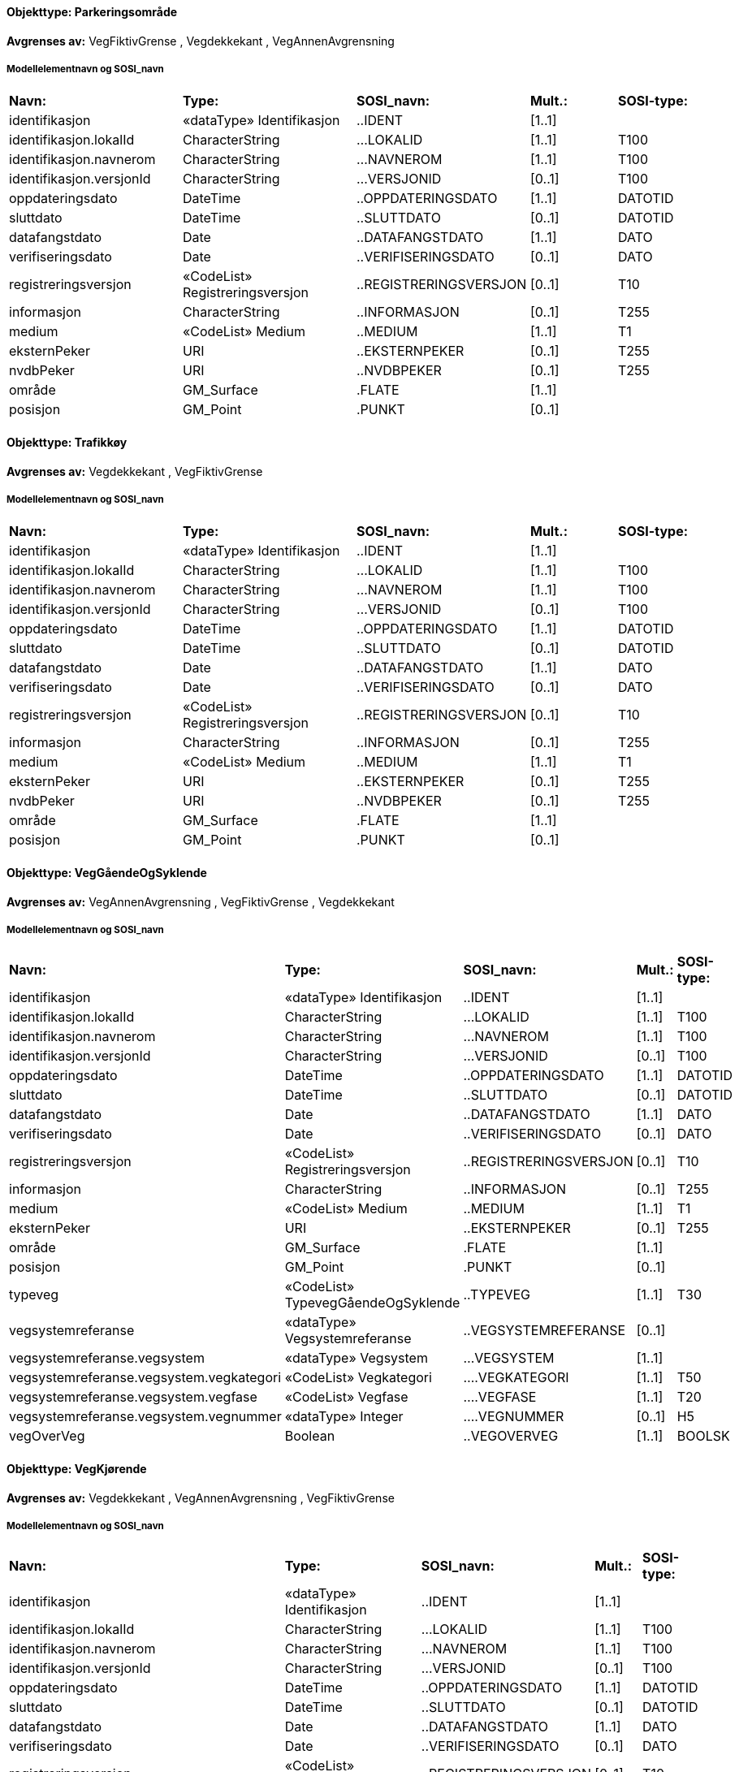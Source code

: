 // Start of SOSI-format
 
[discrete]
==== Objekttype: Parkeringsområde
**Avgrenses av:** VegFiktivGrense
, Vegdekkekant
, VegAnnenAvgrensning
 
[discrete]
===== Modellelementnavn og SOSI_navn
[cols="20,20,20,10,10"]
|===
|*Navn:* 
|*Type:* 
|*SOSI_navn:* 
|*Mult.:* 
|*SOSI-type:* 
 
|identifikasjon
|«dataType» Identifikasjon
|..IDENT
|[1..1]
|
 
|identifikasjon.lokalId
|CharacterString
|...LOKALID
|[1..1]
|T100
 
|identifikasjon.navnerom
|CharacterString
|...NAVNEROM
|[1..1]
|T100
 
|identifikasjon.versjonId
|CharacterString
|...VERSJONID
|[0..1]
|T100
 
|oppdateringsdato
|DateTime
|..OPPDATERINGSDATO
|[1..1]
|DATOTID
 
|sluttdato
|DateTime
|..SLUTTDATO
|[0..1]
|DATOTID
 
|datafangstdato
|Date
|..DATAFANGSTDATO
|[1..1]
|DATO
 
|verifiseringsdato
|Date
|..VERIFISERINGSDATO
|[0..1]
|DATO
 
|registreringsversjon
|«CodeList» Registreringsversjon
|..REGISTRERINGSVERSJON
|[0..1]
|T10
 
|informasjon
|CharacterString
|..INFORMASJON
|[0..1]
|T255
 
|medium
|«CodeList» Medium
|..MEDIUM
|[1..1]
|T1
 
|eksternPeker
|URI
|..EKSTERNPEKER
|[0..1]
|T255
 
|nvdbPeker
|URI
|..NVDBPEKER
|[0..1]
|T255
 
|område
|GM_Surface
|.FLATE
|[1..1]
|
 
|posisjon
|GM_Point
|.PUNKT
|[0..1]
|
 
|===
 
[discrete]
==== Objekttype: Trafikkøy
**Avgrenses av:** Vegdekkekant
, VegFiktivGrense
 
[discrete]
===== Modellelementnavn og SOSI_navn
[cols="20,20,20,10,10"]
|===
|*Navn:* 
|*Type:* 
|*SOSI_navn:* 
|*Mult.:* 
|*SOSI-type:* 
 
|identifikasjon
|«dataType» Identifikasjon
|..IDENT
|[1..1]
|
 
|identifikasjon.lokalId
|CharacterString
|...LOKALID
|[1..1]
|T100
 
|identifikasjon.navnerom
|CharacterString
|...NAVNEROM
|[1..1]
|T100
 
|identifikasjon.versjonId
|CharacterString
|...VERSJONID
|[0..1]
|T100
 
|oppdateringsdato
|DateTime
|..OPPDATERINGSDATO
|[1..1]
|DATOTID
 
|sluttdato
|DateTime
|..SLUTTDATO
|[0..1]
|DATOTID
 
|datafangstdato
|Date
|..DATAFANGSTDATO
|[1..1]
|DATO
 
|verifiseringsdato
|Date
|..VERIFISERINGSDATO
|[0..1]
|DATO
 
|registreringsversjon
|«CodeList» Registreringsversjon
|..REGISTRERINGSVERSJON
|[0..1]
|T10
 
|informasjon
|CharacterString
|..INFORMASJON
|[0..1]
|T255
 
|medium
|«CodeList» Medium
|..MEDIUM
|[1..1]
|T1
 
|eksternPeker
|URI
|..EKSTERNPEKER
|[0..1]
|T255
 
|nvdbPeker
|URI
|..NVDBPEKER
|[0..1]
|T255
 
|område
|GM_Surface
|.FLATE
|[1..1]
|
 
|posisjon
|GM_Point
|.PUNKT
|[0..1]
|
 
|===
 
[discrete]
==== Objekttype: VegGåendeOgSyklende
**Avgrenses av:** VegAnnenAvgrensning
, VegFiktivGrense
, Vegdekkekant
 
[discrete]
===== Modellelementnavn og SOSI_navn
[cols="20,20,20,10,10"]
|===
|*Navn:* 
|*Type:* 
|*SOSI_navn:* 
|*Mult.:* 
|*SOSI-type:* 
 
|identifikasjon
|«dataType» Identifikasjon
|..IDENT
|[1..1]
|
 
|identifikasjon.lokalId
|CharacterString
|...LOKALID
|[1..1]
|T100
 
|identifikasjon.navnerom
|CharacterString
|...NAVNEROM
|[1..1]
|T100
 
|identifikasjon.versjonId
|CharacterString
|...VERSJONID
|[0..1]
|T100
 
|oppdateringsdato
|DateTime
|..OPPDATERINGSDATO
|[1..1]
|DATOTID
 
|sluttdato
|DateTime
|..SLUTTDATO
|[0..1]
|DATOTID
 
|datafangstdato
|Date
|..DATAFANGSTDATO
|[1..1]
|DATO
 
|verifiseringsdato
|Date
|..VERIFISERINGSDATO
|[0..1]
|DATO
 
|registreringsversjon
|«CodeList» Registreringsversjon
|..REGISTRERINGSVERSJON
|[0..1]
|T10
 
|informasjon
|CharacterString
|..INFORMASJON
|[0..1]
|T255
 
|medium
|«CodeList» Medium
|..MEDIUM
|[1..1]
|T1
 
|eksternPeker
|URI
|..EKSTERNPEKER
|[0..1]
|T255
 
|område
|GM_Surface
|.FLATE
|[1..1]
|
 
|posisjon
|GM_Point
|.PUNKT
|[0..1]
|
 
|typeveg
|«CodeList» TypevegGåendeOgSyklende
|..TYPEVEG
|[1..1]
|T30
 
|vegsystemreferanse
|«dataType» Vegsystemreferanse
|..VEGSYSTEMREFERANSE
|[0..1]
|
 
|vegsystemreferanse.vegsystem
|«dataType» Vegsystem
|...VEGSYSTEM
|[1..1]
|
 
|vegsystemreferanse.vegsystem.vegkategori
|«CodeList» Vegkategori
|....VEGKATEGORI
|[1..1]
|T50
 
|vegsystemreferanse.vegsystem.vegfase
|«CodeList» Vegfase
|....VEGFASE
|[1..1]
|T20
 
|vegsystemreferanse.vegsystem.vegnummer
|«dataType» Integer
|....VEGNUMMER
|[0..1]
|H5
 
|vegOverVeg
|Boolean
|..VEGOVERVEG
|[1..1]
|BOOLSK
 
|===
 
[discrete]
==== Objekttype: VegKjørende
**Avgrenses av:** Vegdekkekant
, VegAnnenAvgrensning
, VegFiktivGrense
 
[discrete]
===== Modellelementnavn og SOSI_navn
[cols="20,20,20,10,10"]
|===
|*Navn:* 
|*Type:* 
|*SOSI_navn:* 
|*Mult.:* 
|*SOSI-type:* 
 
|identifikasjon
|«dataType» Identifikasjon
|..IDENT
|[1..1]
|
 
|identifikasjon.lokalId
|CharacterString
|...LOKALID
|[1..1]
|T100
 
|identifikasjon.navnerom
|CharacterString
|...NAVNEROM
|[1..1]
|T100
 
|identifikasjon.versjonId
|CharacterString
|...VERSJONID
|[0..1]
|T100
 
|oppdateringsdato
|DateTime
|..OPPDATERINGSDATO
|[1..1]
|DATOTID
 
|sluttdato
|DateTime
|..SLUTTDATO
|[0..1]
|DATOTID
 
|datafangstdato
|Date
|..DATAFANGSTDATO
|[1..1]
|DATO
 
|verifiseringsdato
|Date
|..VERIFISERINGSDATO
|[0..1]
|DATO
 
|registreringsversjon
|«CodeList» Registreringsversjon
|..REGISTRERINGSVERSJON
|[0..1]
|T10
 
|informasjon
|CharacterString
|..INFORMASJON
|[0..1]
|T255
 
|medium
|«CodeList» Medium
|..MEDIUM
|[1..1]
|T1
 
|eksternPeker
|URI
|..EKSTERNPEKER
|[0..1]
|T255
 
|område
|GM_Surface
|.FLATE
|[1..1]
|
 
|posisjon
|GM_Point
|.PUNKT
|[0..1]
|
 
|typeveg
|«CodeList» TypevegKjørende
|..TYPEVEG
|[0..1]
|T30
 
|vegsystemreferanse
|«dataType» Vegsystemreferanse
|..VEGSYSTEMREFERANSE
|[1..1]
|
 
|vegsystemreferanse.vegsystem
|«dataType» Vegsystem
|...VEGSYSTEM
|[1..1]
|
 
|vegsystemreferanse.vegsystem.vegkategori
|«CodeList» Vegkategori
|....VEGKATEGORI
|[1..1]
|T50
 
|vegsystemreferanse.vegsystem.vegfase
|«CodeList» Vegfase
|....VEGFASE
|[1..1]
|T20
 
|vegsystemreferanse.vegsystem.vegnummer
|«dataType» Integer
|....VEGNUMMER
|[0..1]
|H5
 
|vegOverVeg
|Boolean
|..VEGOVERVEG
|[1..1]
|BOOLSK
 
|===
 
[discrete]
==== Objekttype: VegAnnenAvgrensning
*Avgrenser:* VegKjørende
, Parkeringsområde
, VegGåendeOgSyklende
 
[discrete]
===== Modellelementnavn og SOSI_navn
[cols="20,20,20,10,10"]
|===
|*Navn:* 
|*Type:* 
|*SOSI_navn:* 
|*Mult.:* 
|*SOSI-type:* 
 
|identifikasjon
|«dataType» Identifikasjon
|..IDENT
|[1..1]
|
 
|identifikasjon.lokalId
|CharacterString
|...LOKALID
|[1..1]
|T100
 
|identifikasjon.navnerom
|CharacterString
|...NAVNEROM
|[1..1]
|T100
 
|identifikasjon.versjonId
|CharacterString
|...VERSJONID
|[0..1]
|T100
 
|oppdateringsdato
|DateTime
|..OPPDATERINGSDATO
|[1..1]
|DATOTID
 
|sluttdato
|DateTime
|..SLUTTDATO
|[0..1]
|DATOTID
 
|datafangstdato
|Date
|..DATAFANGSTDATO
|[1..1]
|DATO
 
|verifiseringsdato
|Date
|..VERIFISERINGSDATO
|[0..1]
|DATO
 
|registreringsversjon
|«CodeList» Registreringsversjon
|..REGISTRERINGSVERSJON
|[0..1]
|T10
 
|informasjon
|CharacterString
|..INFORMASJON
|[0..1]
|T255
 
|medium
|«CodeList» Medium
|..MEDIUM
|[1..1]
|T1
 
|eksternPeker
|URI
|..EKSTERNPEKER
|[0..1]
|T255
 
|kvalitet
|«dataType» Posisjonskvalitet
|..KVALITET
|[1..1]
|
 
|kvalitet.datafangstmetode
|«CodeList» Datafangstmetode
|...DATAFANGSTMETODE
|[1..1]
|T3
 
|kvalitet.nøyaktighet
|Integer
|...NØYAKTIGHET
|[0..1]
|H6
 
|kvalitet.synbarhet
|«CodeList» Synbarhet
|...SYNBARHET
|[0..1]
|H1
 
|kvalitet.datafangstmetodeHøyde
|«CodeList» Datafangstmetode
|...DATAFANGSTMETODEHØYDE
|[0..1]
|T3
 
|kvalitet.nøyaktighetHøyde
|Integer
|...H-NØYAKTIGHET
|[0..1]
|H6
 
|grense
|GM_Curve
|.KURVE
|[1..1]
|
 
|===
 
[discrete]
==== Objekttype: Vegdekkekant
*Avgrenser:* VegKjørende
, Parkeringsområde
, VegGåendeOgSyklende
, Trafikkøy
 
[discrete]
===== Modellelementnavn og SOSI_navn
[cols="20,20,20,10,10"]
|===
|*Navn:* 
|*Type:* 
|*SOSI_navn:* 
|*Mult.:* 
|*SOSI-type:* 
 
|identifikasjon
|«dataType» Identifikasjon
|..IDENT
|[1..1]
|
 
|identifikasjon.lokalId
|CharacterString
|...LOKALID
|[1..1]
|T100
 
|identifikasjon.navnerom
|CharacterString
|...NAVNEROM
|[1..1]
|T100
 
|identifikasjon.versjonId
|CharacterString
|...VERSJONID
|[0..1]
|T100
 
|oppdateringsdato
|DateTime
|..OPPDATERINGSDATO
|[1..1]
|DATOTID
 
|sluttdato
|DateTime
|..SLUTTDATO
|[0..1]
|DATOTID
 
|datafangstdato
|Date
|..DATAFANGSTDATO
|[1..1]
|DATO
 
|verifiseringsdato
|Date
|..VERIFISERINGSDATO
|[0..1]
|DATO
 
|registreringsversjon
|«CodeList» Registreringsversjon
|..REGISTRERINGSVERSJON
|[0..1]
|T10
 
|informasjon
|CharacterString
|..INFORMASJON
|[0..1]
|T255
 
|medium
|«CodeList» Medium
|..MEDIUM
|[1..1]
|T1
 
|eksternPeker
|URI
|..EKSTERNPEKER
|[0..1]
|T255
 
|kvalitet
|«dataType» Posisjonskvalitet
|..KVALITET
|[1..1]
|
 
|kvalitet.datafangstmetode
|«CodeList» Datafangstmetode
|...DATAFANGSTMETODE
|[1..1]
|T3
 
|kvalitet.nøyaktighet
|Integer
|...NØYAKTIGHET
|[0..1]
|H6
 
|kvalitet.synbarhet
|«CodeList» Synbarhet
|...SYNBARHET
|[0..1]
|H1
 
|kvalitet.datafangstmetodeHøyde
|«CodeList» Datafangstmetode
|...DATAFANGSTMETODEHØYDE
|[0..1]
|T3
 
|kvalitet.nøyaktighetHøyde
|Integer
|...H-NØYAKTIGHET
|[0..1]
|H6
 
|grense
|GM_Curve
|.KURVE
|[1..1]
|
 
|høydereferanse
|«CodeList» Høydereferanse
|..HREF
|[1..1]
|T6
 
|===
 
[discrete]
==== Objekttype: VegFiktivGrense
*Avgrenser:* VegKjørende
, Parkeringsområde
, VegGåendeOgSyklende
, Trafikkøy
 
[discrete]
===== Modellelementnavn og SOSI_navn
[cols="20,20,20,10,10"]
|===
|*Navn:* 
|*Type:* 
|*SOSI_navn:* 
|*Mult.:* 
|*SOSI-type:* 
 
|identifikasjon
|«dataType» Identifikasjon
|..IDENT
|[1..1]
|
 
|identifikasjon.lokalId
|CharacterString
|...LOKALID
|[1..1]
|T100
 
|identifikasjon.navnerom
|CharacterString
|...NAVNEROM
|[1..1]
|T100
 
|identifikasjon.versjonId
|CharacterString
|...VERSJONID
|[0..1]
|T100
 
|oppdateringsdato
|DateTime
|..OPPDATERINGSDATO
|[1..1]
|DATOTID
 
|sluttdato
|DateTime
|..SLUTTDATO
|[0..1]
|DATOTID
 
|datafangstdato
|Date
|..DATAFANGSTDATO
|[1..1]
|DATO
 
|verifiseringsdato
|Date
|..VERIFISERINGSDATO
|[0..1]
|DATO
 
|registreringsversjon
|«CodeList» Registreringsversjon
|..REGISTRERINGSVERSJON
|[0..1]
|T10
 
|informasjon
|CharacterString
|..INFORMASJON
|[0..1]
|T255
 
|medium
|«CodeList» Medium
|..MEDIUM
|[1..1]
|T1
 
|eksternPeker
|URI
|..EKSTERNPEKER
|[0..1]
|T255
 
|kvalitet
|«dataType» Posisjonskvalitet
|..KVALITET
|[0..1]
|
 
|kvalitet.datafangstmetode
|«CodeList» Datafangstmetode
|...DATAFANGSTMETODE
|[1..1]
|T3
 
|kvalitet.nøyaktighet
|Integer
|...NØYAKTIGHET
|[0..1]
|H6
 
|kvalitet.synbarhet
|«CodeList» Synbarhet
|...SYNBARHET
|[0..1]
|H1
 
|kvalitet.datafangstmetodeHøyde
|«CodeList» Datafangstmetode
|...DATAFANGSTMETODEHØYDE
|[0..1]
|T3
 
|kvalitet.nøyaktighetHøyde
|Integer
|...H-NØYAKTIGHET
|[0..1]
|H6
 
|grense
|GM_Curve
|.KURVE
|[1..1]
|
 
|===
 
[discrete]
==== Objekttype: AnnetVegarealAvgrensning
 
[discrete]
===== Modellelementnavn og SOSI_navn
[cols="20,20,20,10,10"]
|===
|*Navn:* 
|*Type:* 
|*SOSI_navn:* 
|*Mult.:* 
|*SOSI-type:* 
 
|identifikasjon
|«dataType» Identifikasjon
|..IDENT
|[1..1]
|
 
|identifikasjon.lokalId
|CharacterString
|...LOKALID
|[1..1]
|T100
 
|identifikasjon.navnerom
|CharacterString
|...NAVNEROM
|[1..1]
|T100
 
|identifikasjon.versjonId
|CharacterString
|...VERSJONID
|[0..1]
|T100
 
|oppdateringsdato
|DateTime
|..OPPDATERINGSDATO
|[1..1]
|DATOTID
 
|sluttdato
|DateTime
|..SLUTTDATO
|[0..1]
|DATOTID
 
|datafangstdato
|Date
|..DATAFANGSTDATO
|[1..1]
|DATO
 
|verifiseringsdato
|Date
|..VERIFISERINGSDATO
|[0..1]
|DATO
 
|registreringsversjon
|«CodeList» Registreringsversjon
|..REGISTRERINGSVERSJON
|[0..1]
|T10
 
|informasjon
|CharacterString
|..INFORMASJON
|[0..1]
|T255
 
|medium
|«CodeList» Medium
|..MEDIUM
|[1..1]
|T1
 
|eksternPeker
|URI
|..EKSTERNPEKER
|[0..1]
|T255
 
|kvalitet
|«dataType» Posisjonskvalitet
|..KVALITET
|[1..1]
|
 
|kvalitet.datafangstmetode
|«CodeList» Datafangstmetode
|...DATAFANGSTMETODE
|[1..1]
|T3
 
|kvalitet.nøyaktighet
|Integer
|...NØYAKTIGHET
|[0..1]
|H6
 
|kvalitet.synbarhet
|«CodeList» Synbarhet
|...SYNBARHET
|[0..1]
|H1
 
|kvalitet.datafangstmetodeHøyde
|«CodeList» Datafangstmetode
|...DATAFANGSTMETODEHØYDE
|[0..1]
|T3
 
|kvalitet.nøyaktighetHøyde
|Integer
|...H-NØYAKTIGHET
|[0..1]
|H6
 
|grense
|GM_Curve
|.KURVE
|[1..1]
|
 
|===
 
[discrete]
==== Objekttype: FartsdemperAvgrensning
 
[discrete]
===== Modellelementnavn og SOSI_navn
[cols="20,20,20,10,10"]
|===
|*Navn:* 
|*Type:* 
|*SOSI_navn:* 
|*Mult.:* 
|*SOSI-type:* 
 
|identifikasjon
|«dataType» Identifikasjon
|..IDENT
|[1..1]
|
 
|identifikasjon.lokalId
|CharacterString
|...LOKALID
|[1..1]
|T100
 
|identifikasjon.navnerom
|CharacterString
|...NAVNEROM
|[1..1]
|T100
 
|identifikasjon.versjonId
|CharacterString
|...VERSJONID
|[0..1]
|T100
 
|oppdateringsdato
|DateTime
|..OPPDATERINGSDATO
|[1..1]
|DATOTID
 
|sluttdato
|DateTime
|..SLUTTDATO
|[0..1]
|DATOTID
 
|datafangstdato
|Date
|..DATAFANGSTDATO
|[1..1]
|DATO
 
|verifiseringsdato
|Date
|..VERIFISERINGSDATO
|[0..1]
|DATO
 
|registreringsversjon
|«CodeList» Registreringsversjon
|..REGISTRERINGSVERSJON
|[0..1]
|T10
 
|informasjon
|CharacterString
|..INFORMASJON
|[0..1]
|T255
 
|medium
|«CodeList» Medium
|..MEDIUM
|[1..1]
|T1
 
|eksternPeker
|URI
|..EKSTERNPEKER
|[0..1]
|T255
 
|kvalitet
|«dataType» Posisjonskvalitet
|..KVALITET
|[1..1]
|
 
|kvalitet.datafangstmetode
|«CodeList» Datafangstmetode
|...DATAFANGSTMETODE
|[1..1]
|T3
 
|kvalitet.nøyaktighet
|Integer
|...NØYAKTIGHET
|[0..1]
|H6
 
|kvalitet.synbarhet
|«CodeList» Synbarhet
|...SYNBARHET
|[0..1]
|H1
 
|kvalitet.datafangstmetodeHøyde
|«CodeList» Datafangstmetode
|...DATAFANGSTMETODEHØYDE
|[0..1]
|T3
 
|kvalitet.nøyaktighetHøyde
|Integer
|...H-NØYAKTIGHET
|[0..1]
|H6
 
|nvdbPeker
|URI
|..NVDBPEKER
|[0..1]
|T255
 
|grense
|GM_Curve
|.KURVE
|[1..1]
|
 
|===
 
[discrete]
==== Objekttype: FeristAvgrensning
 
[discrete]
===== Modellelementnavn og SOSI_navn
[cols="20,20,20,10,10"]
|===
|*Navn:* 
|*Type:* 
|*SOSI_navn:* 
|*Mult.:* 
|*SOSI-type:* 
 
|identifikasjon
|«dataType» Identifikasjon
|..IDENT
|[1..1]
|
 
|identifikasjon.lokalId
|CharacterString
|...LOKALID
|[1..1]
|T100
 
|identifikasjon.navnerom
|CharacterString
|...NAVNEROM
|[1..1]
|T100
 
|identifikasjon.versjonId
|CharacterString
|...VERSJONID
|[0..1]
|T100
 
|oppdateringsdato
|DateTime
|..OPPDATERINGSDATO
|[1..1]
|DATOTID
 
|sluttdato
|DateTime
|..SLUTTDATO
|[0..1]
|DATOTID
 
|datafangstdato
|Date
|..DATAFANGSTDATO
|[1..1]
|DATO
 
|verifiseringsdato
|Date
|..VERIFISERINGSDATO
|[0..1]
|DATO
 
|registreringsversjon
|«CodeList» Registreringsversjon
|..REGISTRERINGSVERSJON
|[0..1]
|T10
 
|informasjon
|CharacterString
|..INFORMASJON
|[0..1]
|T255
 
|medium
|«CodeList» Medium
|..MEDIUM
|[1..1]
|T1
 
|eksternPeker
|URI
|..EKSTERNPEKER
|[0..1]
|T255
 
|kvalitet
|«dataType» Posisjonskvalitet
|..KVALITET
|[1..1]
|
 
|kvalitet.datafangstmetode
|«CodeList» Datafangstmetode
|...DATAFANGSTMETODE
|[1..1]
|T3
 
|kvalitet.nøyaktighet
|Integer
|...NØYAKTIGHET
|[0..1]
|H6
 
|kvalitet.synbarhet
|«CodeList» Synbarhet
|...SYNBARHET
|[0..1]
|H1
 
|kvalitet.datafangstmetodeHøyde
|«CodeList» Datafangstmetode
|...DATAFANGSTMETODEHØYDE
|[0..1]
|T3
 
|kvalitet.nøyaktighetHøyde
|Integer
|...H-NØYAKTIGHET
|[0..1]
|H6
 
|nvdbPeker
|URI
|..NVDBPEKER
|[0..1]
|T255
 
|grense
|GM_Curve
|.KURVE
|[1..1]
|
 
|===
 
[discrete]
==== Objekttype: GangfeltAvgrensning
 
[discrete]
===== Modellelementnavn og SOSI_navn
[cols="20,20,20,10,10"]
|===
|*Navn:* 
|*Type:* 
|*SOSI_navn:* 
|*Mult.:* 
|*SOSI-type:* 
 
|identifikasjon
|«dataType» Identifikasjon
|..IDENT
|[1..1]
|
 
|identifikasjon.lokalId
|CharacterString
|...LOKALID
|[1..1]
|T100
 
|identifikasjon.navnerom
|CharacterString
|...NAVNEROM
|[1..1]
|T100
 
|identifikasjon.versjonId
|CharacterString
|...VERSJONID
|[0..1]
|T100
 
|oppdateringsdato
|DateTime
|..OPPDATERINGSDATO
|[1..1]
|DATOTID
 
|sluttdato
|DateTime
|..SLUTTDATO
|[0..1]
|DATOTID
 
|datafangstdato
|Date
|..DATAFANGSTDATO
|[1..1]
|DATO
 
|verifiseringsdato
|Date
|..VERIFISERINGSDATO
|[0..1]
|DATO
 
|registreringsversjon
|«CodeList» Registreringsversjon
|..REGISTRERINGSVERSJON
|[0..1]
|T10
 
|informasjon
|CharacterString
|..INFORMASJON
|[0..1]
|T255
 
|medium
|«CodeList» Medium
|..MEDIUM
|[1..1]
|T1
 
|eksternPeker
|URI
|..EKSTERNPEKER
|[0..1]
|T255
 
|kvalitet
|«dataType» Posisjonskvalitet
|..KVALITET
|[1..1]
|
 
|kvalitet.datafangstmetode
|«CodeList» Datafangstmetode
|...DATAFANGSTMETODE
|[1..1]
|T3
 
|kvalitet.nøyaktighet
|Integer
|...NØYAKTIGHET
|[0..1]
|H6
 
|kvalitet.synbarhet
|«CodeList» Synbarhet
|...SYNBARHET
|[0..1]
|H1
 
|kvalitet.datafangstmetodeHøyde
|«CodeList» Datafangstmetode
|...DATAFANGSTMETODEHØYDE
|[0..1]
|T3
 
|kvalitet.nøyaktighetHøyde
|Integer
|...H-NØYAKTIGHET
|[0..1]
|H6
 
|nvdbPeker
|URI
|..NVDBPEKER
|[0..1]
|T255
 
|grense
|GM_Curve
|.KURVE
|[1..1]
|
 
|===
 
[discrete]
==== Objekttype: Kantstein
 
[discrete]
===== Modellelementnavn og SOSI_navn
[cols="20,20,20,10,10"]
|===
|*Navn:* 
|*Type:* 
|*SOSI_navn:* 
|*Mult.:* 
|*SOSI-type:* 
 
|identifikasjon
|«dataType» Identifikasjon
|..IDENT
|[1..1]
|
 
|identifikasjon.lokalId
|CharacterString
|...LOKALID
|[1..1]
|T100
 
|identifikasjon.navnerom
|CharacterString
|...NAVNEROM
|[1..1]
|T100
 
|identifikasjon.versjonId
|CharacterString
|...VERSJONID
|[0..1]
|T100
 
|oppdateringsdato
|DateTime
|..OPPDATERINGSDATO
|[1..1]
|DATOTID
 
|sluttdato
|DateTime
|..SLUTTDATO
|[0..1]
|DATOTID
 
|datafangstdato
|Date
|..DATAFANGSTDATO
|[1..1]
|DATO
 
|verifiseringsdato
|Date
|..VERIFISERINGSDATO
|[0..1]
|DATO
 
|registreringsversjon
|«CodeList» Registreringsversjon
|..REGISTRERINGSVERSJON
|[0..1]
|T10
 
|informasjon
|CharacterString
|..INFORMASJON
|[0..1]
|T255
 
|medium
|«CodeList» Medium
|..MEDIUM
|[1..1]
|T1
 
|eksternPeker
|URI
|..EKSTERNPEKER
|[0..1]
|T255
 
|kvalitet
|«dataType» Posisjonskvalitet
|..KVALITET
|[1..1]
|
 
|kvalitet.datafangstmetode
|«CodeList» Datafangstmetode
|...DATAFANGSTMETODE
|[1..1]
|T3
 
|kvalitet.nøyaktighet
|Integer
|...NØYAKTIGHET
|[0..1]
|H6
 
|kvalitet.synbarhet
|«CodeList» Synbarhet
|...SYNBARHET
|[0..1]
|H1
 
|kvalitet.datafangstmetodeHøyde
|«CodeList» Datafangstmetode
|...DATAFANGSTMETODEHØYDE
|[0..1]
|T3
 
|kvalitet.nøyaktighetHøyde
|Integer
|...H-NØYAKTIGHET
|[0..1]
|H6
 
|grense
|GM_Curve
|.KURVE
|[1..1]
|
 
|nedsenketKantstein
|Boolean
|..NEDSENKETKANTSTEIN
|[1..1]
|BOOLSK
 
|===
 
[discrete]
==== Objekttype: Kjørebanekant
 
[discrete]
===== Modellelementnavn og SOSI_navn
[cols="20,20,20,10,10"]
|===
|*Navn:* 
|*Type:* 
|*SOSI_navn:* 
|*Mult.:* 
|*SOSI-type:* 
 
|identifikasjon
|«dataType» Identifikasjon
|..IDENT
|[1..1]
|
 
|identifikasjon.lokalId
|CharacterString
|...LOKALID
|[1..1]
|T100
 
|identifikasjon.navnerom
|CharacterString
|...NAVNEROM
|[1..1]
|T100
 
|identifikasjon.versjonId
|CharacterString
|...VERSJONID
|[0..1]
|T100
 
|oppdateringsdato
|DateTime
|..OPPDATERINGSDATO
|[1..1]
|DATOTID
 
|sluttdato
|DateTime
|..SLUTTDATO
|[0..1]
|DATOTID
 
|datafangstdato
|Date
|..DATAFANGSTDATO
|[1..1]
|DATO
 
|verifiseringsdato
|Date
|..VERIFISERINGSDATO
|[0..1]
|DATO
 
|registreringsversjon
|«CodeList» Registreringsversjon
|..REGISTRERINGSVERSJON
|[0..1]
|T10
 
|informasjon
|CharacterString
|..INFORMASJON
|[0..1]
|T255
 
|medium
|«CodeList» Medium
|..MEDIUM
|[1..1]
|T1
 
|eksternPeker
|URI
|..EKSTERNPEKER
|[0..1]
|T255
 
|kvalitet
|«dataType» Posisjonskvalitet
|..KVALITET
|[1..1]
|
 
|kvalitet.datafangstmetode
|«CodeList» Datafangstmetode
|...DATAFANGSTMETODE
|[1..1]
|T3
 
|kvalitet.nøyaktighet
|Integer
|...NØYAKTIGHET
|[0..1]
|H6
 
|kvalitet.synbarhet
|«CodeList» Synbarhet
|...SYNBARHET
|[0..1]
|H1
 
|kvalitet.datafangstmetodeHøyde
|«CodeList» Datafangstmetode
|...DATAFANGSTMETODEHØYDE
|[0..1]
|T3
 
|kvalitet.nøyaktighetHøyde
|Integer
|...H-NØYAKTIGHET
|[0..1]
|H6
 
|grense
|GM_Curve
|.KURVE
|[1..1]
|
 
|===
 
[discrete]
==== Objekttype: OverkjørbartArealAvgrensning
 
[discrete]
===== Modellelementnavn og SOSI_navn
[cols="20,20,20,10,10"]
|===
|*Navn:* 
|*Type:* 
|*SOSI_navn:* 
|*Mult.:* 
|*SOSI-type:* 
 
|identifikasjon
|«dataType» Identifikasjon
|..IDENT
|[1..1]
|
 
|identifikasjon.lokalId
|CharacterString
|...LOKALID
|[1..1]
|T100
 
|identifikasjon.navnerom
|CharacterString
|...NAVNEROM
|[1..1]
|T100
 
|identifikasjon.versjonId
|CharacterString
|...VERSJONID
|[0..1]
|T100
 
|oppdateringsdato
|DateTime
|..OPPDATERINGSDATO
|[1..1]
|DATOTID
 
|sluttdato
|DateTime
|..SLUTTDATO
|[0..1]
|DATOTID
 
|datafangstdato
|Date
|..DATAFANGSTDATO
|[1..1]
|DATO
 
|verifiseringsdato
|Date
|..VERIFISERINGSDATO
|[0..1]
|DATO
 
|registreringsversjon
|«CodeList» Registreringsversjon
|..REGISTRERINGSVERSJON
|[0..1]
|T10
 
|informasjon
|CharacterString
|..INFORMASJON
|[0..1]
|T255
 
|medium
|«CodeList» Medium
|..MEDIUM
|[1..1]
|T1
 
|eksternPeker
|URI
|..EKSTERNPEKER
|[0..1]
|T255
 
|kvalitet
|«dataType» Posisjonskvalitet
|..KVALITET
|[1..1]
|
 
|kvalitet.datafangstmetode
|«CodeList» Datafangstmetode
|...DATAFANGSTMETODE
|[1..1]
|T3
 
|kvalitet.nøyaktighet
|Integer
|...NØYAKTIGHET
|[0..1]
|H6
 
|kvalitet.synbarhet
|«CodeList» Synbarhet
|...SYNBARHET
|[0..1]
|H1
 
|kvalitet.datafangstmetodeHøyde
|«CodeList» Datafangstmetode
|...DATAFANGSTMETODEHØYDE
|[0..1]
|T3
 
|kvalitet.nøyaktighetHøyde
|Integer
|...H-NØYAKTIGHET
|[0..1]
|H6
 
|nvdbPeker
|URI
|..NVDBPEKER
|[0..1]
|T255
 
|grense
|GM_Curve
|.KURVE
|[1..1]
|
 
|høydereferanse
|«CodeList» Høydereferanse
|..HREF
|[1..1]
|T6
 
|===
 
[discrete]
==== Objekttype: Skiltportal
 
[discrete]
===== Modellelementnavn og SOSI_navn
[cols="20,20,20,10,10"]
|===
|*Navn:* 
|*Type:* 
|*SOSI_navn:* 
|*Mult.:* 
|*SOSI-type:* 
 
|identifikasjon
|«dataType» Identifikasjon
|..IDENT
|[1..1]
|
 
|identifikasjon.lokalId
|CharacterString
|...LOKALID
|[1..1]
|T100
 
|identifikasjon.navnerom
|CharacterString
|...NAVNEROM
|[1..1]
|T100
 
|identifikasjon.versjonId
|CharacterString
|...VERSJONID
|[0..1]
|T100
 
|oppdateringsdato
|DateTime
|..OPPDATERINGSDATO
|[1..1]
|DATOTID
 
|sluttdato
|DateTime
|..SLUTTDATO
|[0..1]
|DATOTID
 
|datafangstdato
|Date
|..DATAFANGSTDATO
|[1..1]
|DATO
 
|verifiseringsdato
|Date
|..VERIFISERINGSDATO
|[0..1]
|DATO
 
|registreringsversjon
|«CodeList» Registreringsversjon
|..REGISTRERINGSVERSJON
|[0..1]
|T10
 
|informasjon
|CharacterString
|..INFORMASJON
|[0..1]
|T255
 
|medium
|«CodeList» Medium
|..MEDIUM
|[1..1]
|T1
 
|eksternPeker
|URI
|..EKSTERNPEKER
|[0..1]
|T255
 
|kvalitet
|«dataType» Posisjonskvalitet
|..KVALITET
|[1..1]
|
 
|kvalitet.datafangstmetode
|«CodeList» Datafangstmetode
|...DATAFANGSTMETODE
|[1..1]
|T3
 
|kvalitet.nøyaktighet
|Integer
|...NØYAKTIGHET
|[0..1]
|H6
 
|kvalitet.synbarhet
|«CodeList» Synbarhet
|...SYNBARHET
|[0..1]
|H1
 
|kvalitet.datafangstmetodeHøyde
|«CodeList» Datafangstmetode
|...DATAFANGSTMETODEHØYDE
|[0..1]
|T3
 
|kvalitet.nøyaktighetHøyde
|Integer
|...H-NØYAKTIGHET
|[0..1]
|H6
 
|nvdbPeker
|URI
|..NVDBPEKER
|[0..1]
|T255
 
|senterlinje
|GM_Curve
|.KURVE
|[1..1]
|
 
|===
 
[discrete]
==== Objekttype: Trafikksignalpunkt
 
[discrete]
===== Modellelementnavn og SOSI_navn
[cols="20,20,20,10,10"]
|===
|*Navn:* 
|*Type:* 
|*SOSI_navn:* 
|*Mult.:* 
|*SOSI-type:* 
 
|identifikasjon
|«dataType» Identifikasjon
|..IDENT
|[1..1]
|
 
|identifikasjon.lokalId
|CharacterString
|...LOKALID
|[1..1]
|T100
 
|identifikasjon.navnerom
|CharacterString
|...NAVNEROM
|[1..1]
|T100
 
|identifikasjon.versjonId
|CharacterString
|...VERSJONID
|[0..1]
|T100
 
|oppdateringsdato
|DateTime
|..OPPDATERINGSDATO
|[1..1]
|DATOTID
 
|sluttdato
|DateTime
|..SLUTTDATO
|[0..1]
|DATOTID
 
|datafangstdato
|Date
|..DATAFANGSTDATO
|[1..1]
|DATO
 
|verifiseringsdato
|Date
|..VERIFISERINGSDATO
|[0..1]
|DATO
 
|registreringsversjon
|«CodeList» Registreringsversjon
|..REGISTRERINGSVERSJON
|[0..1]
|T10
 
|informasjon
|CharacterString
|..INFORMASJON
|[0..1]
|T255
 
|medium
|«CodeList» Medium
|..MEDIUM
|[1..1]
|T1
 
|eksternPeker
|URI
|..EKSTERNPEKER
|[0..1]
|T255
 
|kvalitet
|«dataType» Posisjonskvalitet
|..KVALITET
|[1..1]
|
 
|kvalitet.datafangstmetode
|«CodeList» Datafangstmetode
|...DATAFANGSTMETODE
|[1..1]
|T3
 
|kvalitet.nøyaktighet
|Integer
|...NØYAKTIGHET
|[0..1]
|H6
 
|kvalitet.synbarhet
|«CodeList» Synbarhet
|...SYNBARHET
|[0..1]
|H1
 
|kvalitet.datafangstmetodeHøyde
|«CodeList» Datafangstmetode
|...DATAFANGSTMETODEHØYDE
|[0..1]
|T3
 
|kvalitet.nøyaktighetHøyde
|Integer
|...H-NØYAKTIGHET
|[0..1]
|H6
 
|nvdbPeker
|URI
|..NVDBPEKER
|[0..1]
|T255
 
|posisjon
|GM_Point
|.PUNKT
|[1..1]
|
 
|høydereferanse
|«CodeList» Høydereferanse
|..HREF
|[1..1]
|T6
 
|===
 
[discrete]
==== Objekttype: Vegbom
 
[discrete]
===== Modellelementnavn og SOSI_navn
[cols="20,20,20,10,10"]
|===
|*Navn:* 
|*Type:* 
|*SOSI_navn:* 
|*Mult.:* 
|*SOSI-type:* 
 
|identifikasjon
|«dataType» Identifikasjon
|..IDENT
|[1..1]
|
 
|identifikasjon.lokalId
|CharacterString
|...LOKALID
|[1..1]
|T100
 
|identifikasjon.navnerom
|CharacterString
|...NAVNEROM
|[1..1]
|T100
 
|identifikasjon.versjonId
|CharacterString
|...VERSJONID
|[0..1]
|T100
 
|oppdateringsdato
|DateTime
|..OPPDATERINGSDATO
|[1..1]
|DATOTID
 
|sluttdato
|DateTime
|..SLUTTDATO
|[0..1]
|DATOTID
 
|datafangstdato
|Date
|..DATAFANGSTDATO
|[1..1]
|DATO
 
|verifiseringsdato
|Date
|..VERIFISERINGSDATO
|[0..1]
|DATO
 
|registreringsversjon
|«CodeList» Registreringsversjon
|..REGISTRERINGSVERSJON
|[0..1]
|T10
 
|informasjon
|CharacterString
|..INFORMASJON
|[0..1]
|T255
 
|medium
|«CodeList» Medium
|..MEDIUM
|[1..1]
|T1
 
|eksternPeker
|URI
|..EKSTERNPEKER
|[0..1]
|T255
 
|kvalitet
|«dataType» Posisjonskvalitet
|..KVALITET
|[1..1]
|
 
|kvalitet.datafangstmetode
|«CodeList» Datafangstmetode
|...DATAFANGSTMETODE
|[1..1]
|T3
 
|kvalitet.nøyaktighet
|Integer
|...NØYAKTIGHET
|[0..1]
|H6
 
|kvalitet.synbarhet
|«CodeList» Synbarhet
|...SYNBARHET
|[0..1]
|H1
 
|kvalitet.datafangstmetodeHøyde
|«CodeList» Datafangstmetode
|...DATAFANGSTMETODEHØYDE
|[0..1]
|T3
 
|kvalitet.nøyaktighetHøyde
|Integer
|...H-NØYAKTIGHET
|[0..1]
|H6
 
|nvdbPeker
|URI
|..NVDBPEKER
|[0..1]
|T255
 
|senterlinje
|GM_Curve
|.KURVE
|[1..1]
|
 
|funksjon
|«CodeList» FunksjonVegsperring
|..FUNKSJON
|[0..1]
|T30
 
|høydereferanse
|«CodeList» Høydereferanse
|..HREF
|[1..1]
|T6
 
|vegbomtype
|«CodeList» TypeVegbom
|..VEGBOMTYPE
|[0..1]
|T30
 
|===
 
[discrete]
==== Objekttype: Vegoppmerking
 
[discrete]
===== Modellelementnavn og SOSI_navn
[cols="20,20,20,10,10"]
|===
|*Navn:* 
|*Type:* 
|*SOSI_navn:* 
|*Mult.:* 
|*SOSI-type:* 
 
|identifikasjon
|«dataType» Identifikasjon
|..IDENT
|[1..1]
|
 
|identifikasjon.lokalId
|CharacterString
|...LOKALID
|[1..1]
|T100
 
|identifikasjon.navnerom
|CharacterString
|...NAVNEROM
|[1..1]
|T100
 
|identifikasjon.versjonId
|CharacterString
|...VERSJONID
|[0..1]
|T100
 
|oppdateringsdato
|DateTime
|..OPPDATERINGSDATO
|[1..1]
|DATOTID
 
|sluttdato
|DateTime
|..SLUTTDATO
|[0..1]
|DATOTID
 
|datafangstdato
|Date
|..DATAFANGSTDATO
|[1..1]
|DATO
 
|verifiseringsdato
|Date
|..VERIFISERINGSDATO
|[0..1]
|DATO
 
|registreringsversjon
|«CodeList» Registreringsversjon
|..REGISTRERINGSVERSJON
|[0..1]
|T10
 
|informasjon
|CharacterString
|..INFORMASJON
|[0..1]
|T255
 
|medium
|«CodeList» Medium
|..MEDIUM
|[1..1]
|T1
 
|eksternPeker
|URI
|..EKSTERNPEKER
|[0..1]
|T255
 
|kvalitet
|«dataType» Posisjonskvalitet
|..KVALITET
|[1..1]
|
 
|kvalitet.datafangstmetode
|«CodeList» Datafangstmetode
|...DATAFANGSTMETODE
|[1..1]
|T3
 
|kvalitet.nøyaktighet
|Integer
|...NØYAKTIGHET
|[0..1]
|H6
 
|kvalitet.synbarhet
|«CodeList» Synbarhet
|...SYNBARHET
|[0..1]
|H1
 
|kvalitet.datafangstmetodeHøyde
|«CodeList» Datafangstmetode
|...DATAFANGSTMETODEHØYDE
|[0..1]
|T3
 
|kvalitet.nøyaktighetHøyde
|Integer
|...H-NØYAKTIGHET
|[0..1]
|H6
 
|nvdbPeker
|URI
|..NVDBPEKER
|[0..1]
|T255
 
|senterlinje
|GM_Curve
|.KURVE
|[1..1]
|
 
|bruksområde
|«CodeList» BruksområdeVegoppmerking
|..BRUKSOMRÅDE
|[0..1]
|T30
 
|===
 
[discrete]
==== Objekttype: Vegrekkverk
 
[discrete]
===== Modellelementnavn og SOSI_navn
[cols="20,20,20,10,10"]
|===
|*Navn:* 
|*Type:* 
|*SOSI_navn:* 
|*Mult.:* 
|*SOSI-type:* 
 
|identifikasjon
|«dataType» Identifikasjon
|..IDENT
|[1..1]
|
 
|identifikasjon.lokalId
|CharacterString
|...LOKALID
|[1..1]
|T100
 
|identifikasjon.navnerom
|CharacterString
|...NAVNEROM
|[1..1]
|T100
 
|identifikasjon.versjonId
|CharacterString
|...VERSJONID
|[0..1]
|T100
 
|oppdateringsdato
|DateTime
|..OPPDATERINGSDATO
|[1..1]
|DATOTID
 
|sluttdato
|DateTime
|..SLUTTDATO
|[0..1]
|DATOTID
 
|datafangstdato
|Date
|..DATAFANGSTDATO
|[1..1]
|DATO
 
|verifiseringsdato
|Date
|..VERIFISERINGSDATO
|[0..1]
|DATO
 
|registreringsversjon
|«CodeList» Registreringsversjon
|..REGISTRERINGSVERSJON
|[0..1]
|T10
 
|informasjon
|CharacterString
|..INFORMASJON
|[0..1]
|T255
 
|medium
|«CodeList» Medium
|..MEDIUM
|[1..1]
|T1
 
|eksternPeker
|URI
|..EKSTERNPEKER
|[0..1]
|T255
 
|kvalitet
|«dataType» Posisjonskvalitet
|..KVALITET
|[1..1]
|
 
|kvalitet.datafangstmetode
|«CodeList» Datafangstmetode
|...DATAFANGSTMETODE
|[1..1]
|T3
 
|kvalitet.nøyaktighet
|Integer
|...NØYAKTIGHET
|[0..1]
|H6
 
|kvalitet.synbarhet
|«CodeList» Synbarhet
|...SYNBARHET
|[0..1]
|H1
 
|kvalitet.datafangstmetodeHøyde
|«CodeList» Datafangstmetode
|...DATAFANGSTMETODEHØYDE
|[0..1]
|T3
 
|kvalitet.nøyaktighetHøyde
|Integer
|...H-NØYAKTIGHET
|[0..1]
|H6
 
|nvdbPeker
|URI
|..NVDBPEKER
|[0..1]
|T255
 
|senterlinje
|GM_Curve
|.KURVE
|[1..1]
|
 
|høydereferanse
|«CodeList» Høydereferanse
|..HREF
|[1..1]
|T6
 
|rekkverkstype
|«CodeList» TypeVegrekkverk
|..REKKVERKSTYPE
|[0..1]
|T30
 
|===
 
[discrete]
==== Objekttype: Vegskulderkant
 
[discrete]
===== Modellelementnavn og SOSI_navn
[cols="20,20,20,10,10"]
|===
|*Navn:* 
|*Type:* 
|*SOSI_navn:* 
|*Mult.:* 
|*SOSI-type:* 
 
|identifikasjon
|«dataType» Identifikasjon
|..IDENT
|[1..1]
|
 
|identifikasjon.lokalId
|CharacterString
|...LOKALID
|[1..1]
|T100
 
|identifikasjon.navnerom
|CharacterString
|...NAVNEROM
|[1..1]
|T100
 
|identifikasjon.versjonId
|CharacterString
|...VERSJONID
|[0..1]
|T100
 
|oppdateringsdato
|DateTime
|..OPPDATERINGSDATO
|[1..1]
|DATOTID
 
|sluttdato
|DateTime
|..SLUTTDATO
|[0..1]
|DATOTID
 
|datafangstdato
|Date
|..DATAFANGSTDATO
|[1..1]
|DATO
 
|verifiseringsdato
|Date
|..VERIFISERINGSDATO
|[0..1]
|DATO
 
|registreringsversjon
|«CodeList» Registreringsversjon
|..REGISTRERINGSVERSJON
|[0..1]
|T10
 
|informasjon
|CharacterString
|..INFORMASJON
|[0..1]
|T255
 
|medium
|«CodeList» Medium
|..MEDIUM
|[1..1]
|T1
 
|eksternPeker
|URI
|..EKSTERNPEKER
|[0..1]
|T255
 
|kvalitet
|«dataType» Posisjonskvalitet
|..KVALITET
|[1..1]
|
 
|kvalitet.datafangstmetode
|«CodeList» Datafangstmetode
|...DATAFANGSTMETODE
|[1..1]
|T3
 
|kvalitet.nøyaktighet
|Integer
|...NØYAKTIGHET
|[0..1]
|H6
 
|kvalitet.synbarhet
|«CodeList» Synbarhet
|...SYNBARHET
|[0..1]
|H1
 
|kvalitet.datafangstmetodeHøyde
|«CodeList» Datafangstmetode
|...DATAFANGSTMETODEHØYDE
|[0..1]
|T3
 
|kvalitet.nøyaktighetHøyde
|Integer
|...H-NØYAKTIGHET
|[0..1]
|H6
 
|nvdbPeker
|URI
|..NVDBPEKER
|[0..1]
|T255
 
|grense
|GM_Curve
|.KURVE
|[1..1]
|
 
|høydereferanse
|«CodeList» Høydereferanse
|..HREF
|[1..1]
|T6
 
|===
// End of SOSI-format
